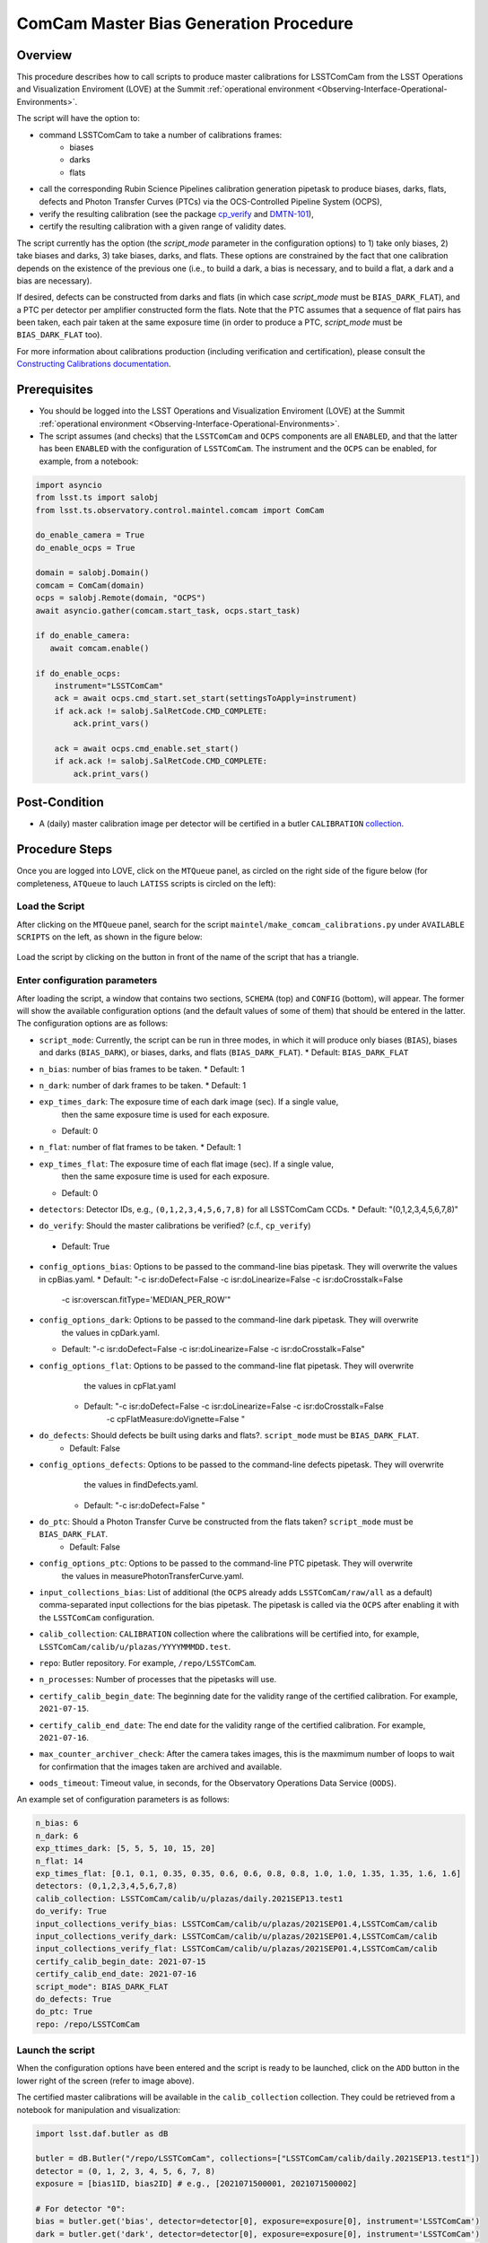 .. |author| replace:: *Andrés A. Plazas Malagón*
.. If there are no contributors, write "none" between the asterisks. Do not remove the substitution.
.. |contributors| replace:: *none*

.. _ComCam-Master-Calibrations-Procedure:

###########################
ComCam Master Bias Generation Procedure
###########################

.. _ComCam-Master-Calibrations-Procedure-Overview:

Overview
========

This procedure describes how to call scripts to produce master calibrations for LSSTComCam from the LSST Operations and Visualization Enviroment (LOVE) at the Summit :ref:`operational environment <Observing-Interface-Operational-Environments>`. 

The script will have the option to: 

- command LSSTComCam to take a number of calibrations frames:
   - biases
   - darks 
   - flats
- call the corresponding Rubin Science Pipelines calibration generation pipetask to produce biases, darks, flats, defects and Photon Transfer Curves (PTCs) via the OCS-Controlled Pipeline System (OCPS),
- verify the resulting calibration (see the package `cp_verify`_ and `DMTN-101`_),
- certify the resulting calibration with a given range of validity dates.

The script currently has the option (the `script_mode` parameter in the configuration options) to 1) take only biases, 2) take biases and darks, 3) take biases, darks, and flats. These options are constrained by the fact that one calibration depends on the existence of the previous one (i.e., to build a dark, a bias is necessary, and to build a flat, a dark and a bias are necessary).

If desired, defects can be constructed from darks and flats (in which case  `script_mode` must be ``BIAS_DARK_FLAT``), and a PTC per detector per amplifier constructed form the flats. Note that the PTC assumes that a sequence of flat pairs has been taken, each pair taken at the same exposure time (in order to produce a PTC, `script_mode` must be ``BIAS_DARK_FLAT`` too).

For more information about calibrations production (including verification and certification), please consult the `Constructing Calibrations documentation`_.

.. _cp_verify: https://github.com/lsst/cp_verify
.. _DMTN-101: https://dmtn-101.lsst.io/
.. _Constructing Calibrations documentation: https://lsst.ncsa.illinois.edu/~czw/pipelines_lsst_io/_build/html/modules/lsst.cp.pipe/constructing-calibrations.html 

.. _ComCam-Master-Calibrations-Procedure-Prerequisites:


Prerequisites
=============

- You should be logged into the LSST Operations and Visualization Enviroment (LOVE) at the Summit :ref:`operational environment <Observing-Interface-Operational-Environments>`.
- The script assumes (and checks) that the ``LSSTComCam`` and ``OCPS`` components are all ``ENABLED``, and that the latter has been ``ENABLED`` with the configuration of ``LSSTComCam``. The instrument and the ``OCPS`` can be enabled, for example, from a notebook: 

.. code-block:: python

    import asyncio
    from lsst.ts import salobj
    from lsst.ts.observatory.control.maintel.comcam import ComCam

    do_enable_camera = True
    do_enable_ocps = True

    domain = salobj.Domain()
    comcam = ComCam(domain)
    ocps = salobj.Remote(domain, "OCPS")
    await asyncio.gather(comcam.start_task, ocps.start_task)

    if do_enable_camera:
       await comcam.enable()

    if do_enable_ocps:
        instrument="LSSTComCam"
        ack = await ocps.cmd_start.set_start(settingsToApply=instrument)
        if ack.ack != salobj.SalRetCode.CMD_COMPLETE:
            ack.print_vars()

        ack = await ocps.cmd_enable.set_start()
        if ack.ack != salobj.SalRetCode.CMD_COMPLETE:
            ack.print_vars()

.. _butler: https://pipelines.lsst.io/v/daily/modules/lsst.daf.butler/index.html

.. _ComCam-Master-Calibrations-Procedure-Post-Conditions:

Post-Condition
==============

- A (daily) master calibration image per detector will be certified in a butler ``CALIBRATION`` `collection`_.

.. _collection: https://pipelines.lsst.io/v/daily/modules/lsst.daf.butler/organizing.html

.. _ComCam-Master-Calibrations-Procedure-Steps:

Procedure Steps
===============

Once you are logged into LOVE, click on the ``MTQueue`` panel, as circled on the right side of the figure below (for completeness, ``ATQueue`` to lauch ``LATISS`` scripts is circled on the left):

.. figure:: ./_static/love-mtqueue-atqueue-panel.png
    :name: MTQueue-love

     Screenshot of LOVE interface with the "MTQueue" pannel.


Load the Script
---------------

After clicking on the ``MTQueue`` panel, search for the script ``maintel/make_comcam_calibrations.py`` under ``AVAILABLE SCRIPTS`` on the left, as shown in the figure below:

.. figure:: ./_static/love-available-scripts.png
    :name: available-scripts-love

      Screenshot of LOVE interface with the "AVAILABEL SCRIPTS" list.
      
Load the script by clicking on the button in front of the name of the script that has a triangle.

Enter configuration parameters
------------------------------

After loading the script, a window that contains two sections, ``SCHEMA`` (top) and ``CONFIG`` (bottom), will appear. The former will show the available configuration options (and the default values of some of them) that should be entered in the latter. The configuration options are as follows:

- ``script_mode``: Currently, the script can be run  in three modes, in which  it  will  produce only biases (``BIAS``), biases and darks (``BIAS_DARK``), or biases, darks,
  and flats (``BIAS_DARK_FLAT``).
  * Default: ``BIAS_DARK_FLAT``
- ``n_bias``: number of bias frames to be taken.
  * Default: 1 
- ``n_dark``: number of dark frames to be taken.
  * Default: 1
- ``exp_times_dark``: The exposure time of each dark image (sec). If a single value,
                       then the same exposure time is used for each exposure.
  * Default: 0
- ``n_flat``: number of flat frames to be taken.
  * Default: 1
- ``exp_times_flat``: The exposure time of each flat image (sec). If a single value,
                       then the same exposure time is used for each exposure.
  * Default: 0
- ``detectors``: Detector IDs, e.g., ``(0,1,2,3,4,5,6,7,8)`` for all LSSTComCam CCDs.
  *  Default: "(0,1,2,3,4,5,6,7,8)"
-  ``do_verify``: Should the master calibrations be verified? (c.f., ``cp_verify``)
  * Default:  True
- ``config_options_bias``: Options to be passed to the command-line bias pipetask. They will overwrite the values in cpBias.yaml.
  * Default: "-c isr:doDefect=False -c isr:doLinearize=False -c isr:doCrosstalk=False
                          -c isr:overscan.fitType='MEDIAN_PER_ROW'"
- ``config_options_dark``: Options to be passed to the command-line dark pipetask. They will overwrite
            the values in cpDark.yaml.
  * Default: "-c isr:doDefect=False -c isr:doLinearize=False -c isr:doCrosstalk=False"
- ``config_options_flat``: Options to be passed to the command-line flat pipetask. They will overwrite
            the values in cpFlat.yaml
   * Default: "-c isr:doDefect=False -c isr:doLinearize=False -c isr:doCrosstalk=False
                  -c cpFlatMeasure:doVignette=False "
- ``do_defects``: Should defects be built using darks and flats?. ``script_mode`` must be ``BIAS_DARK_FLAT``.
   * Default: False
- ``config_options_defects``: Options to be passed to the command-line defects pipetask. They will overwrite
            the values in findDefects.yaml.
   * Default: "-c isr:doDefect=False "
-  ``do_ptc``: Should a Photon Transfer Curve be constructed from the flats taken? ``script_mode`` must be ``BIAS_DARK_FLAT``.
    *  Default: False
- ``config_options_ptc``: Options to be passed to the command-line PTC pipetask. They will overwrite \
                    the values in measurePhotonTransferCurve.yaml. 
- ``input_collections_bias``: List of additional (the ``OCPS`` already adds ``LSSTComCam/raw/all`` as a default) comma-separated input collections for the bias pipetask. The pipetask is called via the ``OCPS`` after enabling it with the ``LSSTComCam`` configuration.
- ``calib_collection``: ``CALIBRATION`` collection where the calibrations will be certified into, for example, ``LSSTComCam/calib/u/plazas/YYYYMMMDD.test``.
- ``repo``: Butler repository. For example, ``/repo/LSSTComCam``.
- ``n_processes``: Number of processes that the pipetasks will use.
- ``certify_calib_begin_date``: The beginning date for the validity range of the certified calibration. For example, ``2021-07-15``.
- ``certify_calib_end_date``: The end date for the validity range of the certified calibration. For example, ``2021-07-16``.
- ``max_counter_archiver_check``: After the camera takes images, this is the maxmimum number of loops to wait for confirmation that the images taken are archived and available.
- ``oods_timeout``: Timeout value, in seconds, for the Observatory Operations Data Service (``OODS``).

An example set of configuration parameters is as follows:

.. code-block:: text

    n_bias: 6
    n_dark: 6
    exp_ttimes_dark: [5, 5, 5, 10, 15, 20]
    n_flat: 14
    exp_times_flat: [0.1, 0.1, 0.35, 0.35, 0.6, 0.6, 0.8, 0.8, 1.0, 1.0, 1.35, 1.35, 1.6, 1.6]
    detectors: (0,1,2,3,4,5,6,7,8)
    calib_collection: LSSTComCam/calib/u/plazas/daily.2021SEP13.test1
    do_verify: True
    input_collections_verify_bias: LSSTComCam/calib/u/plazas/2021SEP01.4,LSSTComCam/calib
    input_collections_verify_dark: LSSTComCam/calib/u/plazas/2021SEP01.4,LSSTComCam/calib
    input_collections_verify_flat: LSSTComCam/calib/u/plazas/2021SEP01.4,LSSTComCam/calib
    certify_calib_begin_date: 2021-07-15
    certify_calib_end_date: 2021-07-16
    script_mode": BIAS_DARK_FLAT
    do_defects: True
    do_ptc: True
    repo: /repo/LSSTComCam

Launch the script
-----------------
When the configuration options have been entered and the script is ready to be launched, click on the ``ADD`` button in the lower right of the screen (refer to image above).

The certified master calibrations will be available in the ``calib_collection`` collection. They could be retrieved from a notebook for manipulation and visualization: 

.. code-block:: python
    
    import lsst.daf.butler as dB

    butler = dB.Butler("/repo/LSSTComCam", collections=["LSSTComCam/calib/daily.2021SEP13.test1"])
    detector = (0, 1, 2, 3, 4, 5, 6, 7, 8)
    exposure = [bias1ID, bias2ID] # e.g., [2021071500001, 2021071500002]
    
    # For detector "0":
    bias = butler.get('bias', detector=detector[0], exposure=exposure[0], instrument='LSSTComCam')
    dark = butler.get('dark', detector=detector[0], exposure=exposure[0], instrument='LSSTComCam')
    flat = butler.get('flat', detector=detector[0], exposure=exposure[0], instrument='LSSTComCam')
    defects = butler.get('defects', detector=detector[0], exposure=exposure[0], instrument='LSSTComCam')
    ptc = butler.get('ptc', detector=detector[0], exposure=exposure[0], instrument='LSSTComCam')


In addition, the statistics produced by the verification step can be analized by looking into the ``examples`` folder in ``cp-verify``.

Troubleshooting
===============

    After checking the configuration options and the ``LOVE`` error messages, the file ``/scratch/uws/${jobId}/outs/ocps.log`` will contain additional technical information on which pipetask failed, if any. ``{jobId}`` is returned by the OCPS and can be retrieved from the ``LOVE`` output messages.


.. _ComCam-Master-Calibrations-Procedure-Conditions-Contact-Personnel:

Contact Personnel
=================

This procedure was last modified on |today|.

This procedure was written by |author|.
The following are contributors: |contributors|.
